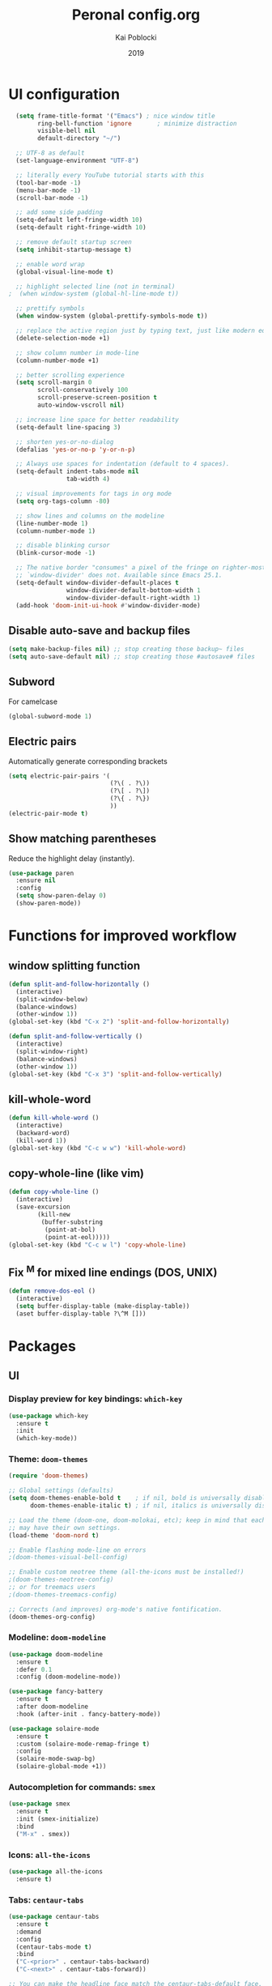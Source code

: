 #+TITLE: Peronal config.org
#+AUTHOR: Kai Poblocki
#+DATE: 2019

* UI configuration
#+BEGIN_SRC emacs-lisp
  (setq frame-title-format '("Emacs") ; nice window title
        ring-bell-function 'ignore       ; minimize distraction
        visible-bell nil
        default-directory "~/")

  ;; UTF-8 as default
  (set-language-environment "UTF-8")

  ;; literally every YouTube tutorial starts with this
  (tool-bar-mode -1)
  (menu-bar-mode -1)
  (scroll-bar-mode -1)

  ;; add some side padding
  (setq-default left-fringe-width 10)
  (setq-default right-fringe-width 10)

  ;; remove default startup screen
  (setq inhibit-startup-message t)

  ;; enable word wrap
  (global-visual-line-mode t)

  ;; highlight selected line (not in terminal)
;  (when window-system (global-hl-line-mode t))

  ;; prettify symbols
  (when window-system (global-prettify-symbols-mode t))

  ;; replace the active region just by typing text, just like modern editors
  (delete-selection-mode +1)

  ;; show column number in mode-line
  (column-number-mode +1)

  ;; better scrolling experience
  (setq scroll-margin 0
        scroll-conservatively 100
        scroll-preserve-screen-position t
        auto-window-vscroll nil)

  ;; increase line space for better readability
  (setq-default line-spacing 3)

  ;; shorten yes-or-no-dialog
  (defalias 'yes-or-no-p 'y-or-n-p)

  ;; Always use spaces for indentation (default to 4 spaces).
  (setq-default indent-tabs-mode nil
                tab-width 4)

  ;; visual improvements for tags in org mode
  (setq org-tags-column -80)

  ;; show lines and columns on the modeline
  (line-number-mode 1)
  (column-number-mode 1)

  ;; disable blinking cursor
  (blink-cursor-mode -1)

  ;; The native border "consumes" a pixel of the fringe on righter-most splits,
  ;; `window-divider' does not. Available since Emacs 25.1.
  (setq-default window-divider-default-places t
                window-divider-default-bottom-width 1
                window-divider-default-right-width 1)
  (add-hook 'doom-init-ui-hook #'window-divider-mode)
#+END_SRC
** Disable auto-save and backup files
#+BEGIN_SRC emacs-lisp
(setq make-backup-files nil) ;; stop creating those backup~ files
(setq auto-save-default nil) ;; stop creating those #autosave# files
#+END_SRC
** Subword
   For camelcase
#+BEGIN_SRC emacs-lisp
(global-subword-mode 1)
#+END_SRC
** Electric pairs
Automatically generate corresponding brackets
#+BEGIN_SRC emacs-lisp
(setq electric-pair-pairs '(
                            (?\( . ?\))
                            (?\[ . ?\])
                            (?\{ . ?\})
                            ))
(electric-pair-mode t)
#+END_SRC
** Show matching parentheses
Reduce the highlight delay (instantly).
#+BEGIN_SRC emacs-lisp
(use-package paren
  :ensure nil
  :config
  (setq show-paren-delay 0)
  (show-paren-mode))
#+END_SRC
* Functions for improved workflow
** window splitting function
#+BEGIN_SRC emacs-lisp
(defun split-and-follow-horizontally ()
  (interactive)
  (split-window-below)
  (balance-windows)
  (other-window 1))
(global-set-key (kbd "C-x 2") 'split-and-follow-horizontally)

(defun split-and-follow-vertically ()
  (interactive)
  (split-window-right)
  (balance-windows)
  (other-window 1))
(global-set-key (kbd "C-x 3") 'split-and-follow-vertically)
#+END_SRC
** kill-whole-word
#+BEGIN_SRC emacs-lisp
(defun kill-whole-word ()
  (interactive)
  (backward-word)
  (kill-word 1))
(global-set-key (kbd "C-c w w") 'kill-whole-word)
#+END_SRC
** copy-whole-line (like vim)
#+BEGIN_SRC emacs-lisp
(defun copy-whole-line ()
  (interactive)
  (save-excursion
        (kill-new
         (buffer-substring
          (point-at-bol)
          (point-at-eol)))))
(global-set-key (kbd "C-c w l") 'copy-whole-line)
#+END_SRC
** Fix ^M for mixed line endings (DOS, UNIX)
#+BEGIN_SRC emacs-lisp
(defun remove-dos-eol ()
  (interactive)
  (setq buffer-display-table (make-display-table))
  (aset buffer-display-table ?\^M []))
#+END_SRC
* Packages
** UI
*** Display preview for key bindings: =which-key=
#+BEGIN_SRC emacs-lisp
(use-package which-key
  :ensure t
  :init
  (which-key-mode))
#+END_SRC
*** Theme: =doom-themes=
#+BEGIN_SRC emacs-lisp
(require 'doom-themes)

;; Global settings (defaults)
(setq doom-themes-enable-bold t    ; if nil, bold is universally disabled
      doom-themes-enable-italic t) ; if nil, italics is universally disabled

;; Load the theme (doom-one, doom-molokai, etc); keep in mind that each theme
;; may have their own settings.
(load-theme 'doom-nord t)

;; Enable flashing mode-line on errors
;(doom-themes-visual-bell-config)

;; Enable custom neotree theme (all-the-icons must be installed!)
;(doom-themes-neotree-config)
;; or for treemacs users
;(doom-themes-treemacs-config)

;; Corrects (and improves) org-mode's native fontification.
(doom-themes-org-config)
#+END_SRC
*** Modeline: =doom-modeline=
#+BEGIN_SRC emacs-lisp
(use-package doom-modeline
  :ensure t
  :defer 0.1
  :config (doom-modeline-mode))

(use-package fancy-battery
  :ensure t
  :after doom-modeline
  :hook (after-init . fancy-battery-mode))

(use-package solaire-mode
  :ensure t
  :custom (solaire-mode-remap-fringe t)
  :config
  (solaire-mode-swap-bg)
  (solaire-global-mode +1))
#+END_SRC
*** Autocompletion for commands: =smex=
#+BEGIN_SRC emacs-lisp
(use-package smex
  :ensure t
  :init (smex-initialize)
  :bind
  ("M-x" . smex))
#+END_SRC
*** Icons: =all-the-icons=
#+BEGIN_SRC emacs-lisp
(use-package all-the-icons
  :ensure t)
#+END_SRC
*** Tabs: =centaur-tabs=
#+BEGIN_SRC emacs-lisp
(use-package centaur-tabs
  :ensure t
  :demand
  :config
  (centaur-tabs-mode t)
  :bind
  ("C-<prior>" . centaur-tabs-backward)
  ("C-<next>" . centaur-tabs-forward))

;; You can make the headline face match the centaur-tabs-default face. This makes the tabbar have an uniform appearance.
;(centaur-tabs-headline-match)

;; Tab Styles
(setq centaur-tabs-style "bar")

;; Tab height
(setq centaur-tabs-height 32)

;; Tab icons
(setq centaur-tabs-set-icons t)

;; Graying out unselected icons
(setq centaur-tabs-gray-out-icons 'buffer)

;; Display colored bar at the left of selected tab
(setq centaur-tabs-set-bar 'left)

;; Display a marker indicating that a buffer has been modified (atom-style)
(setq centaur-tabs-set-modified-marker t)
(setq centaur-tabs-modified-marker "*")
#+END_SRC
*** Dashboard: =dashboard=
#+BEGIN_SRC emacs-lisp
(use-package dashboard
  :ensure t
  :config
  (dashboard-setup-startup-hook)
  (setq dashboard-items '((recents . 10)))
  (setq dashboard-banner-logo-title "Moin.")
  ;; Set the banner
  (setq dashboard-startup-banner 'logo))
#+END_SRC
** Navigation
*** Jumping to text (char-based): =avy=
#+BEGIN_SRC emacs-lisp
(use-package avy
  :ensure t
  :bind
  ("M-s" . avy-goto-char))
#+END_SRC
*** Multiple cursors: =multiple-cursors=
*** Mouse wheel configuration: =mwheel=
    By default, the scrolling is way too fast to be precise and helpful, let's tune it down a little bit.
#+BEGIN_SRC emacs-lisp
(use-package mwheel
  :ensure nil
  :config (setq mouse-wheel-scroll-amount '(3 ((shift) . 3))
                mouse-wheel-progressive-speed nil))
#+END_SRC
*** Switch windows efficiently: =switch-window=
#+BEGIN_SRC emacs-lisp
(use-package switch-window
  :ensure t
  :config
  (setq switch-window-input-style 'minibuffer)
  (setq switch-window-increase 4)
  (setq switch-window-threshold 2)
  (setq switch-window-shortcut-style 'qwerty)
  (setq switch-window-qwerty-shortcuts
        '("a" "s" "d" "f" "h" "j" "k" "l"))
  :bind
  ([remap other-window] . switch-window))
#+END_SRC
*** Program launcher: =dmenu=
#+BEGIN_SRC emacs-lisp
(use-package dmenu
  :ensure t
  :bind
  ("s-SPC" . dmenu))
#+END_SRC
*** Multiple cursors: =multiple-cursors=
#+BEGIN_SRC emacs-lisp
(use-package multiple-cursors
  :ensure t)

;; active region that spans multiple lines, add a cursor to each line
(global-set-key (kbd "C-S-c C-S-c") 'mc/edit-lines)

;; add multiple cursors not based on keywords
(global-set-key (kbd "C->") 'mc/mark-next-like-this)
(global-set-key (kbd "C-<") 'mc/mark-previous-like-this)
(global-set-key (kbd "C-c C-<") 'mc/mark-all-like-this)
#+END_SRC
** Buffers
*** Selecting buffers/files: =ido-vertical-mode=
    Selecting buffers/files with great efficiency. In my opinion, Ido is enough to replace =Ivy= and =Helm=. We install ido-vertical to get a better view of the available options (use C-n, C-p or arrow keys to navigate). Flex matching is a nice touch and we are lucky to have flx-ido for that purpose.
#+BEGIN_SRC emacs-lisp
(use-package ido-vertical-mode
  :ensure t
  :hook ((after-init . ido-mode)
         (after-init . ido-vertical-mode))
  :config
  (setq ido-everywhere t
        ido-enable-flex-matching t
        ido-vertical-define-keys 'C-n-C-p-up-and-down))

(use-package flx-ido :config (flx-ido-mode)
  :ensure t)
#+END_SRC
*** Refresh buffers: =autorevert=
*** Autocompletion: =company=
#+BEGIN_SRC emacs-lisp
(use-package company
  :ensure t
  :init
  (add-hook 'after-init-hook 'global-company-mode))
#+END_SRC
*** Editing as super user (GNU/Linux): =sudo-edit=
    Edit file as root (Linux specific)
#+BEGIN_SRC emacs-lisp
(use-package sudo-edit
  :ensure t
  :bind ("s-e" . sudo-edit))
#+END_SRC
*** Searching files: =deft=
#+BEGIN_SRC emacs-lisp
(use-package deft
  :ensure t)

(setq deft-extensions '("txt" "tex" "org"))
(setq deft-directory "~/Nextcloud/org")
(setq deft-recursive t)
(global-set-key [f8] 'deft)
#+END_SRC
*** Clean up whitespace: =whitespace=
#+BEGIN_SRC emacs-lisp
(use-package whitespace
  :ensure nil
  :config (add-hook 'before-save-hook 'whitespace-cleanup))
#+END_SRC
** Major modes
*** Markdown: =markdown-mode=
#+BEGIN_SRC emacs-lisp
(use-package markdown-mode
  :ensure t
  :commands (markdown-mode gfm-mode)
  :mode (("README\\.md\\'" . gfm-mode)
         ("\\.md\\'" . markdown-mode)
         ("\\.markdown\\'" . markdown-mode))
  :init (setq markdown-command "multimarkdown"))
#+END_SRC
*** Latex: =AUCTeX=
#+BEGIN_SRC emacs-lisp
(use-package auctex
  :defer t
  :ensure t)
(use-package auctex-latexmk
  :ensure t)
(auctex-latexmk-setup)

;; enable reftex for citations
(add-hook 'LaTeX-mode-hook 'turn-on-reftex)   ; with AUCTeX LaTeX mode
(setq reftex-plug-into-auctex t)

;; adding autocite
(eval-after-load 'reftex-vars
  '(progn
     ;; (also some other reftex-related customizations)
     (setq reftex-cite-format
           '((?\C-m . "\\cite[]{%l}")
             (?f . "\\autocite[][]{%l}")
             (?t . "\\textcite[]{%l}")
             (?p . "\\parencite[]{%l}")
             (?o . "\\citepr[]{%l}")
             (?n . "\\nocite{%l}")))))

;; Smart Quotes being not so smart
(setq TeX-close-quote "}"
      TeX-open-quote "\\enquote{")
#+END_SRC
** Minor modes
*** Pandoc: =pandoc-mode=
*** Distraction-free writing mode: =writeroom-mode=
#+BEGIN_SRC emacs-lisp
(use-package writeroom-mode
  :ensure t)
#+END_SRC
*** Distraction-free writing mode 2: =olivetti=
#+BEGIN_SRC emacs-lisp
(use-package olivetti
  :ensure t)
(setq olivetti-set-width 100)

(eval-after-load "olivetti"
  '(progn (define-key olivetti-mode-map (kbd "C-c [") nil)
          (define-key olivetti-mode-map (kbd "C-c ]") nil)))
#+End_SRC
*** Browse bibliographical references: =biblio=
#+BEGIN_SRC emacs-lisp
(use-package biblio
  :ensure t)
#+END_SRC
* Org mode configuration
** UI
*** org-bullets
#+BEGIN_SRC emacs-lisp
(use-package org-bullets
  :ensure t
  :config
  (add-hook 'org-mode-hook (lambda () (org-bullets-mode))))
#+END_SRC
*** Resize images
#+BEGIN_SRC emacs-lisp
(setq org-image-actual-width nil)
#+END_SRC
** Encrypting text of an entry
#+BEGIN_SRC emacs-lisp
(require 'org-crypt)
(org-crypt-use-before-save-magic)
(setq org-tags-exclude-from-inheritance (quote ("crypt")))
;; GPG key to use for encryption
;; Either the Key ID or set to nil to use symmetric encryption.
(setq org-crypt-key "poblocki@posteo.de")
#+END_SRC
** snippet for elisp code insertion
"<el" for emacs-lisp code block in org mode
#+BEGIN_SRC emacs-lisp
(setq org-src-window-setup 'current-window)
(add-to-list 'org-structure-template-alist
             '("el" "#+BEGIN_SRC emacs-lisp\n?\n#+END_SRC"))
#+END_SRC
** Workflow config for project management
   https://www.suenkler.info/docs/emacs-orgmode/
   https://www.suenkler.info/notes/emacs-config/
*** Basic setup for agenda-files
#+BEGIN_SRC emacs-lisp
(setq org-agenda-files (quote
   ("~/Nextcloud/org/tasks.org"
    "~/Nextcloud/org/notes/")))
#+END_SRC
*** org-download
Drag and drop images to Emacs org-mode
#+BEGIN_SRC emacs-lisp
(use-package org-download
  :ensure t)
#+END_SRC
*** Workflow states
#+BEGIN_SRC emacs-lisp
;; "!" = timestamp
;; "@" = note
(setq org-todo-keywords
 '((sequence "TODO(t)" "IN-PROG(s!)" "WAITING(w@/!)" "APPT(a)" "PROJ(p)" "NOTIZ(n)" "BESPROCHEN(b)"
             "DELEGATED(g@/!)" "|" "DONE(d!)" "ZKTO(z)" "CANCELED(c@)")))

;; Fast TODO Selection
(setq org-use-fast-todo-selection t)
#+END_SRC
*** Logging
Automatically add timestamp for completing tasks
#+BEGIN_SRC emacs-lisp
(setq org-log-done 'time)

;; use seperate drawer
(setq org-log-into-drawer t)
#+END_SRC
*** Capture
#+BEGIN_SRC emacs-lisp
(setq org-capture-templates
      '(("t" "Aufgabe in tasks.org" entry (file+headline "~/Nextcloud/org/tasks.org" "Inbox")
         "* TODO %?")
        ("w" "Waiting For Reply (Mail)" entry (file+headline "~/Nextcloud/org/tasks.org" "Inbox")
         "* WAITING Antwort auf %a")
        ("m" "Aufgabe aus Mail" entry (file+headline "~/Nextcloud/org/tasks.org" "Inbox")
         "* TODO %? , Link: %a")
        ("z" "Zeiteintrag in tasks.org" entry (file+headline "~/Nextcloud/org/tasks.org" "Inbox")
         "* ZKTO %? \n  %i" :clock-in t :clock-resume t)
        ("c" "Contacts" entry (file "~/Nextcloud/org/contacts.org")
         "* %(org-contacts-template-name) \n :PROPERTIES: %(org-contacts-template-email) \n :BIRTHDAY: \n :END:")
        ("j" "Journal" entry (file+datetree "~/Nextcloud/org/journal.org")
         "* %?\nEntered on %U\n  %i")
        ("p" "password" entry (file "~/Nextcloud/org/passwords.gpg")
         "* %^{Title}\n  %^{PASSWORD}p %^{USERNAME}p")
        ("b" "Bookmark" entry (file+headline "~/Nextcloud/org/notes/bookmarks.org" "Bookmarks")
       "* %?\n:PROPERTIES:\n:CREATED: %U\n:NOTES:%^{Notes}\n:END:\n\n" :empty-lines 1)))
#+END_SRC
*** Capture links as bookmarks
    Helper function =string-replace=
#+BEGIN_SRC emacs-lisp
(defun string-replace (this withthat in)
  "replace THIS with WITHTHAT' in the string IN"
  (with-temp-buffer
    (insert in)
    (goto-char (point-min))
    (replace-string this withthat)
    (buffer-substring (point-min) (point-max))))
#+END_SRC

#+BEGIN_SRC emacs-lisp
  (defun my-www-get-page-title (url)
    "retrieve title of web page.
from: http://www.opensubscriber.com/message/help-gnu-emacs@gnu.org/14332449.html"
    (let ((title))
      (with-current-buffer (url-retrieve-synchronously url)
    (goto-char (point-min))
    (re-search-forward "<title>\\([^<]*\\)</title>" nil t 1)
    (setq title (match-string 1))
    (goto-char (point-min))
    (re-search-forward "charset=\\([-0-9a-zA-Z]*\\)" nil t 1)
        (string-replace "&nbsp;" " "
                        ;;(decode-coding-string title (intern (match-string 1)))
                        ;; following line fixes charset issues from
                        ;; previous line:
                        (decode-coding-string title 'utf-8)
                        ))
      )
    )


  (defun my-url-linkify ()
    "Make URL at cursor point into an Org-mode link.
If there's a text selection, use the text selection as input.

Example: http://example.com/xyz.htm
becomes
\[\[http://example.com/xyz.htm\]\[Source example.com\]\]

Adapted code from: http://ergoemacs.org/emacs/elisp_html-linkify.html"
    (interactive)
    (let (resultLinkStr bds p1 p2 domainName)
      ;; get the boundary of URL or text selection
      (if (region-active-p)
      (setq bds (cons (region-beginning) (region-end)) )
    (setq bds (bounds-of-thing-at-point 'url))
    )
      ;; set URL
      (setq p1 (car bds))
      (setq p2 (cdr bds))
      (let (
        (url (buffer-substring-no-properties p1 p2))
        )
    ;; retrieve title
    (let ((title (my-www-get-page-title url)))
      (message (concat "title is: " title))
      ;;(setq url (replace-regexp-in-string "&" "&amp;" url))
      (let ((resultLinkStr (concat "[[" url "][" title "]]")))
        ;; delete url and insert the link
        (delete-region p1 p2)
        (insert resultLinkStr)
        )
      )
    )
      )
    )
#+END_SRC
*** keybindings
#+BEGIN_SRC emacs-lisp
;; Tasks-Datei auf C-c g
(global-set-key (kbd "C-c g") '(lambda ()
                           (interactive)
                           (find-file "~/Nextcloud/org/tasks.org")))

(global-set-key (kbd "C-c b") '(lambda ()
                           (interactive)
                           (find-file "~/Nextcloud/org/notes/bookmarks.org")))

;; Agenda
(global-set-key (kbd "C-c a") 'org-agenda)

;; Org Capture
(define-key global-map (kbd "C-c c") 'org-capture)
#+END_SRC
** Blog publishing config
#+BEGIN_SRC emacs-lisp
(use-package htmlize
  :ensure t)

(use-package ox-publish
  :init
  (setq my-blog-header-file "~/Nextcloud/org/blog/partials/header.html"
        my-blog-footer-file "~/Nextcloud/org/blog/partials/footer.html"
        org-html-validation-link nil)

  ;; Load partials on memory
  (defun my-blog-header (arg)
    (with-temp-buffer
      (insert-file-contents my-blog-header-file)
      (buffer-string)))

  (defun my-blog-footer (arg)
    (with-temp-buffer
      (insert-file-contents my-blog-footer-file)
      (buffer-string)))

  (defun filter-local-links (link backend info)
    "Filter that converts all the /index.html links to /"
    (if (org-export-derived-backend-p backend 'html)
        (replace-regexp-in-string "/index.html" "/" link)))

  :config
  (setq org-publish-project-alist
        '(;; Publish the posts
          ("blog-notes"
           :base-directory "~/Nextcloud/org/blog"
           :base-extension "org"
           :publishing-directory "~/Nextcloud/org/blog/public"
           :recursive t
           :publishing-function org-html-publish-to-html
           :headline-levels 4
           :section-numbers nil
           :html-head nil
           :html-head-include-default-style nil
           :html-head-include-scripts nil
           :html-preamble my-blog-header
           :html-postamble my-blog-footer
           )

          ;; For static files that should remain untouched
          ("blog-static"
           :base-directory "~/Nextcloud/org/blog"
           :base-extension "css\\|js\\|png\\|jpg\\|gif\\|pdf\\|mp3\\|ogg\\|swf\\|eot\\|svg\\|woff\\|woff2\\|ttf"
           :publishing-directory "~/Nextcloud/org/blog/public"
           :recursive t
           :publishing-function org-publish-attachment
           )

          ;; Combine the two previous components in a single one
          ("blog" :components ("blog-notes" "blog-static"))))

  (add-to-list 'org-export-filter-link-functions 'filter-local-links))
#+END_SRC
** Indentation and syntax for code blocks in org-mode
#+BEGIN_SRC emacs-lisp
;; hide empty lines in collapsed tree
(setq org-cycle-separator-lines 0)

;; autoindent org files
(setq org-startup-indented t)

;; pretty latex symbols in org mode
(setq org-pretty-entities t)

;; optimizing settings
(setq org-src-fontify-natively t
    org-src-window-setup 'current-window
    org-src-strip-leading-and-trailing-blank-lines t
    org-src-preserve-indentation nil
    org-edit-src-content-indentation 0
    org-src-tab-acts-natively t)
#+END_SRC
* Keybindings
** edit config.org
#+BEGIN_SRC emacs-lisp
(defun config-open ()
  (interactive)
  (find-file "~/.emacs.d/config.org"))
(global-set-key (kbd "C-c e") 'config-open)
#+END_SRC
** reload config.org
#+BEGIN_SRC emacs-lisp
(defun config-reload ()
  (interactive)
  (org-babel-load-file (expand-file-name "~/.emacs.d/config.org")))
(global-set-key (kbd "C-c r") 'config-reload)
#+END_SRC
* Buffer configuration
** kill correct buffer without confirmation
#+BEGIN_SRC emacs-lisp
(defun kill-curr-buffer ()
  (interactive)
  (kill-buffer (current-buffer)))
(global-set-key (kbd "C-x k") 'kill-curr-buffer)
#+END_SRC
** kill all buffers
#+BEGIN_SRC emacs-lisp
(defun kill-all-buffers ()
  (interactive)
  (mapc 'kill-buffer (buffer-list)))
(global-set-key (kbd "C-M-s-k") 'kill-all-buffers)
#+END_SRC
** switch buffer
#+BEGIN_SRC emacs-lisp
(global-set-key (kbd "C-x C-b") 'ido-switch-buffer)
#+END_SRC
** enable ibuffer
#+BEGIN_SRC emacs-lisp
(global-set-key (kbd "C-x b") 'ibuffer)
#+END_SRC
** export mode for ibuffer
#+BEGIN_SRC emacs-lisp
(setq ibuffer-expert t)
#+END_SRC
* Terminal: use bash for ansi-term
#+BEGIN_SRC emacs-lisp
(defvar my-term-shell "/bin/bash")
(defadvice ansi-term (before force-bash)
  (interactive (list my-term-shell)))
(ad-activate 'ansi-term)
(global-set-key (kbd "<s-return>") 'ansi-term)
#+END_SRC
* Fix ^M
#+BEGIN_SRC emacs-lisp
(defun remove-dos-eol ()
  "Do not show ^M in files containing mixed UNIX and DOS line endings."
  (interactive)
  (setq buffer-display-table (make-display-table))
  (aset buffer-display-table ?\^M []))
#+END_SRC

